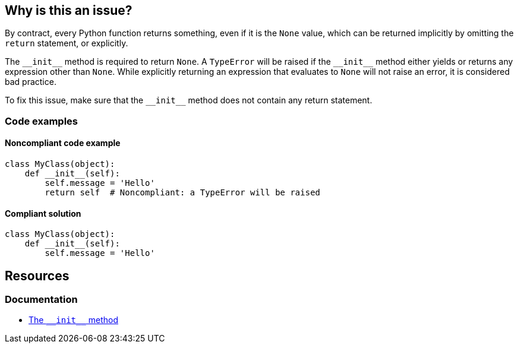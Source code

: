 == Why is this an issue?

By contract, every Python function returns something, even if it is the ``++None++`` value, which can be returned implicitly by omitting the ``++return++`` statement, or explicitly. 


The ``++__init__++`` method is required to return ``++None++``. A ``++TypeError++`` will be raised if the ``++__init__++`` method either yields or returns any expression other than ``++None++``. While explicitly returning an expression that evaluates to ``++None++`` will not raise an error, it is considered bad practice.

To fix this issue, make sure that the ``++__init__++`` method does not contain any return statement.

=== Code examples

==== Noncompliant code example

[source,python,diff-id=1,diff-type=noncompliant]
----
class MyClass(object):
    def __init__(self):
        self.message = 'Hello'
        return self  # Noncompliant: a TypeError will be raised
----


==== Compliant solution

[source,python,diff-id=1,diff-type=compliant]
----
class MyClass(object):
    def __init__(self):
        self.message = 'Hello'
----

== Resources

=== Documentation

* https://docs.python.org/3/reference/datamodel.html#object.++__init__++[The ``++__init__++`` method]


ifdef::env-github,rspecator-view[]

'''
== Implementation Specification
(visible only on this page)

=== Message

* Remove this yield statement.
* Remove this return value.


'''
== Comments And Links
(visible only on this page)

=== relates to: S5654

=== on 18 Mar 2015, 17:55:42 Ann Campbell wrote:
-E0100: __init__ method is a generator

-E0101: Explicit return in __init__

endif::env-github,rspecator-view[]
